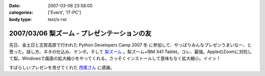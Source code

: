 :date: 2007-03-06 23:58:00
:categories: ['Event', 'IT-PC']
:body type: text/x-rst

============================================
2007/03/06 梨ズーム - プレゼンテーションの友
============================================

先日、金土日と志賀高原で行われた Python Developers Camp 2007 冬 に参加して、やっぱりみんなプレゼンうまいなー、と思った。話し方、ネタの仕込み、テンポ。そして `梨ズーム`_ 。梨ズーム+IBM X41 Tablet。コレ、最強。AppleのZoomに対抗して梨。Windowsで画面の拡大縮小をやってくれる。さっそくインストールして意味もなく拡大縮小。イイッ！

すばらしいプレゼンを見せてくれた `西尾さん`_ に感謝。

.. _`梨ズーム`: http://www.vector.co.jp/soft/winnt/util/se372416.html
.. _`西尾さん`: http://www.nishiohirokazu.org/blog/2007/03/python_developers_camp_1.html

.. :extend type: text/x-rst
.. :extend:



.. :comments:
.. :comment id: 2007-03-08.2609428985
.. :title: Re:梨ズーム - プレゼンテーションの友
.. :author: Anonymous User
.. :date: 2007-03-08 14:21:03
.. :email: 
.. :url: 
.. :body:
.. 梨ズーム、面白いですね。
.. ちなみに同じようなソフトで、ZoomItというのもあります。
.. http://fw.moongift.jp/intro/i-3400.html
.. 梨ズームと違って拡大時に通常操作はできませんが、代わりにマウスで赤線を引く事ができます。
.. 
